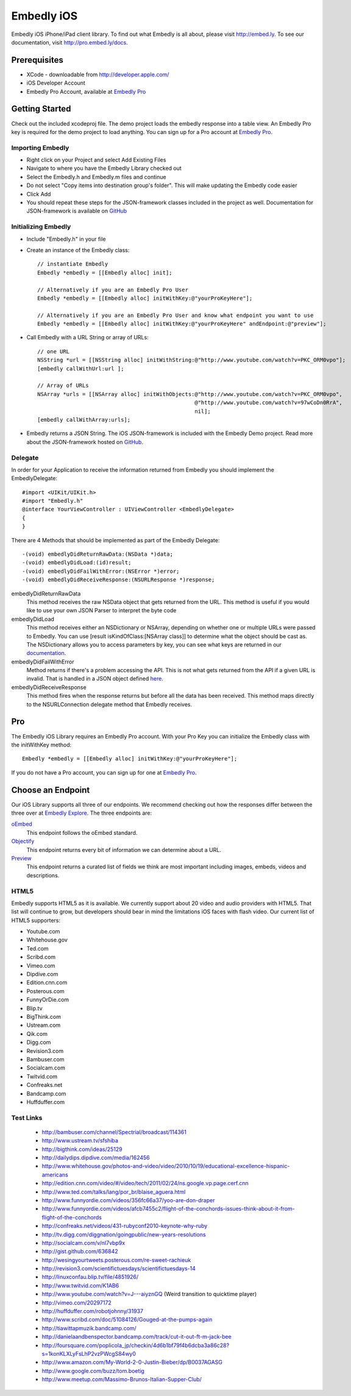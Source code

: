 =============
 Embedly iOS
=============

Embedly iOS iPhone/iPad client library. To find out what Embedly is all about, please visit
http://embed.ly. To see our documentation, visit http://pro.embed.ly/docs.

Prerequisites
+++++++++++++

* XCode - downloadable from `<http://developer.apple.com/>`_
* iOS Developer Account
* Embedly Pro Account, available at `Embedly Pro <http://pro.embed.ly>`_
    
Getting Started
+++++++++++++++

Check out the included xcodeproj file. The demo project loads the embedly response into a table view. An
Embedly Pro key is required for the demo project to load anything. You can sign up for a Pro account at
`Embedly Pro <http://pro.embed.ly>`_.

Importing Embedly
^^^^^^^^^^^^^^^^^

* Right click on your Project and select Add Existing Files
* Navigate to where you have the Embedly Library checked out
* Select the Embedly.h and Embedly.m files and continue
* Do not select "Copy items into destination group's folder". This will make updating the Embedly code easier
* Click Add
* You should repeat these steps for the JSON-framework classes included in the project as well. Documentation
  for JSON-framework is available on `GitHub <http://stig.github.com/json-framework/>`_


Initializing Embedly
^^^^^^^^^^^^^^^^^^^^

* Include "Embedly.h" in your file
* Create an instance of the Embedly class::
    
    // instantiate Embedly
    Embedly *embedly = [[Embedly alloc] init];

    // Alternatively if you are an Embedly Pro User
    Embedly *embedly = [[Embedly alloc] initWithKey:@"yourProKeyHere"];

    // Alternatively if you are an Embedly Pro User and know what endpoint you want to use
    Embedly *embedly = [[Embedly alloc] initWithKey:@"yourProKeyHere" andEndpoint:@"preview"];

* Call Embedly with a URL String or array of URLs::
    
    // one URL 
    NSString *url = [[NSString alloc] initWithString:@"http://www.youtube.com/watch?v=PKC_ORM0vpo"];
    [embedly callWithUrl:url ];
    
    // Array of URLs
    NSArray *urls = [[NSArray alloc] initWithObjects:@"http://www.youtube.com/watch?v=PKC_ORM0vpo", 
                                                     @"http://www.youtube.com/watch?v=97wCoDn0RrA", 
                                                     nil];
    [embedly callWithArray:urls];

* Embedly returns a JSON String. The iOS JSON-framework is included with the Embedly Demo project. 
  Read more about the JSON-framework hosted on `GitHub <http://stig.github.com/json-framework/>`_.
  

Delegate
^^^^^^^^

In order for your Application to receive the information returned from Embedly you should 
implement the EmbedlyDelegate::
  
    #import <UIKit/UIKit.h>
    #import "Embedly.h"
    @interface YourViewController : UIViewController <EmbedlyDelegate>
    {
    }

There are 4 Methods that should be implemented as part of the Embedly Delegate::
  
    -(void) embedlyDidReturnRawData:(NSData *)data;
    -(void) embedlyDidLoad:(id)result;
    -(void) embedlyDidFailWithError:(NSError *)error;
    -(void) embedlyDidReceiveResponse:(NSURLResponse *)response;

embedlyDidReturnRawData
    This method receives the raw NSData object that gets returned from the URL. This method
    is useful if you would like to use your own JSON Parser to interpret the byte code

embedlyDidLoad
    This method receives either an NSDictionary or NSArray, depending on whether one or 
    multiple URLs were passed to Embedly. You can use [result isKindOfClass:[NSArray class]]
    to determine what the object should be cast as. The NSDictionary allows you to access
    parameters by key, you can see what keys are returned in our `documentation <http://pro.embed.ly/docs>`_.

embedlyDidFailWithError
    Method returns if there's a problem accessing the API. This is not what gets returned from
    the API if a given URL is invalid. That is handled in a JSON object defined `here <https://pro.embed.ly/docs/oembed#error-codes>`_.

embedlyDidReceiveResponse
    This method fires when the response returns but before all the data has been received. This  method maps
    directly to the NSURLConnection delegate method that Embedly receives.

Pro
+++

The Embedly iOS Library requires an Embedly Pro account. With your Pro Key you can initialize the Embedly class
with the initWithKey method::

    Embedly *embedly = [[Embedly alloc] initWithKey:@"yourProKeyHere"];

If you do not have a Pro account, you can sign up for one at `Embedly Pro <http://pro.embed.ly>`_.

Choose an Endpoint
++++++++++++++++++

Our iOS Library supports all three of our endpoints. We recommend checking out how the responses differ between the three 
over at `Embedly Explore <http://explore.embed.ly>`_. The three endpoints are:

`oEmbed <http://pro.embed.ly/docs/oembed>`_
    This endpoint follows the oEmbed standard.
`Objectify <http://pro.embed.ly/docs/objectify>`_
    This endpoint returns every bit of information we can determine about a URL.
`Preview <http://pro.embed.ly/docs/Preview>`_
    This endpoint returns a curated list of fields we think are most important
    including images, embeds, videos and descriptions.    

HTML5
^^^^^

Embedly supports HTML5 as it is available. We currently support about 20 video and audio providers with HTML5.
That list will continue to grow, but developers should bear in mind the limitations iOS faces with flash video. Our current list of HTML5
supporters: 

* Youtube.com
* Whitehouse.gov
* Ted.com
* Scribd.com
* Vimeo.com
* Dipdive.com
* Edition.cnn.com
* Posterous.com
* FunnyOrDie.com
* Blip.tv
* BigThink.com
* Ustream.com
* Qik.com
* Digg.com
* Revision3.com
* Bambuser.com
* Socialcam.com
* Twitvid.com
* Confreaks.net
* Bandcamp.com
* Huffduffer.com

Test Links
^^^^^^^^^^

 - http://bambuser.com/channel/Spectrial/broadcast/114361
 - http://www.ustream.tv/sfshiba
 - http://bigthink.com/ideas/25129
 - http://dailydips.dipdive.com/media/162456
 - http://www.whitehouse.gov/photos-and-video/video/2010/10/19/educational-excellence-hispanic-americans
 - http://edition.cnn.com/video/#/video/tech/2011/02/24/ns.google.vp.page.cerf.cnn
 - http://www.ted.com/talks/lang/por_br/blaise_aguera.html
 - http://www.funnyordie.com/videos/356fc66a37/yoo-are-don-draper
 - http://www.funnyordie.com/videos/afcb7455c2/flight-of-the-conchords-issues-think-about-it-from-flight-of-the-conchords
 - http://confreaks.net/videos/431-rubyconf2010-keynote-why-ruby
 - http://tv.digg.com/diggnation/goingpublic/new-years-resolutions
 - http://socialcam.com/v/nI7vbp9x
 - http://gist.github.com/636842
 - http://wesingyourtweets.posterous.com/re-sweet-rachieuk
 - http://revision3.com/scientifictuesdays/scientifictuesdays-14
 - http://linuxconfau.blip.tv/file/4851926/
 - http://www.twitvid.com/K1AB6
 - http://www.youtube.com/watch?v=J---aiyznGQ (Weird transition to quicktime player)
 - http://vimeo.com/20297172
 - http://huffduffer.com/robotjohnny/31937
 - http://www.scribd.com/doc/51084126/Gouged-at-the-pumps-again
 - http://tiawittapmuzik.bandcamp.com/
 - http://danielaandbenspector.bandcamp.com/track/cut-it-out-ft-m-jack-bee
 - http://foursquare.com/poplicola_jp/checkin/4d6b1bf79f4b6dcba3a86c28?s=1konKLXLyFsLhP2vzPWcgS84wy0
 - http://www.amazon.com/My-World-2-0-Justin-Bieber/dp/B0037AGASG
 - http://www.google.com/buzz/tom.boetig
 - http://www.meetup.com/Massimo-Brunos-Italian-Supper-Club/
